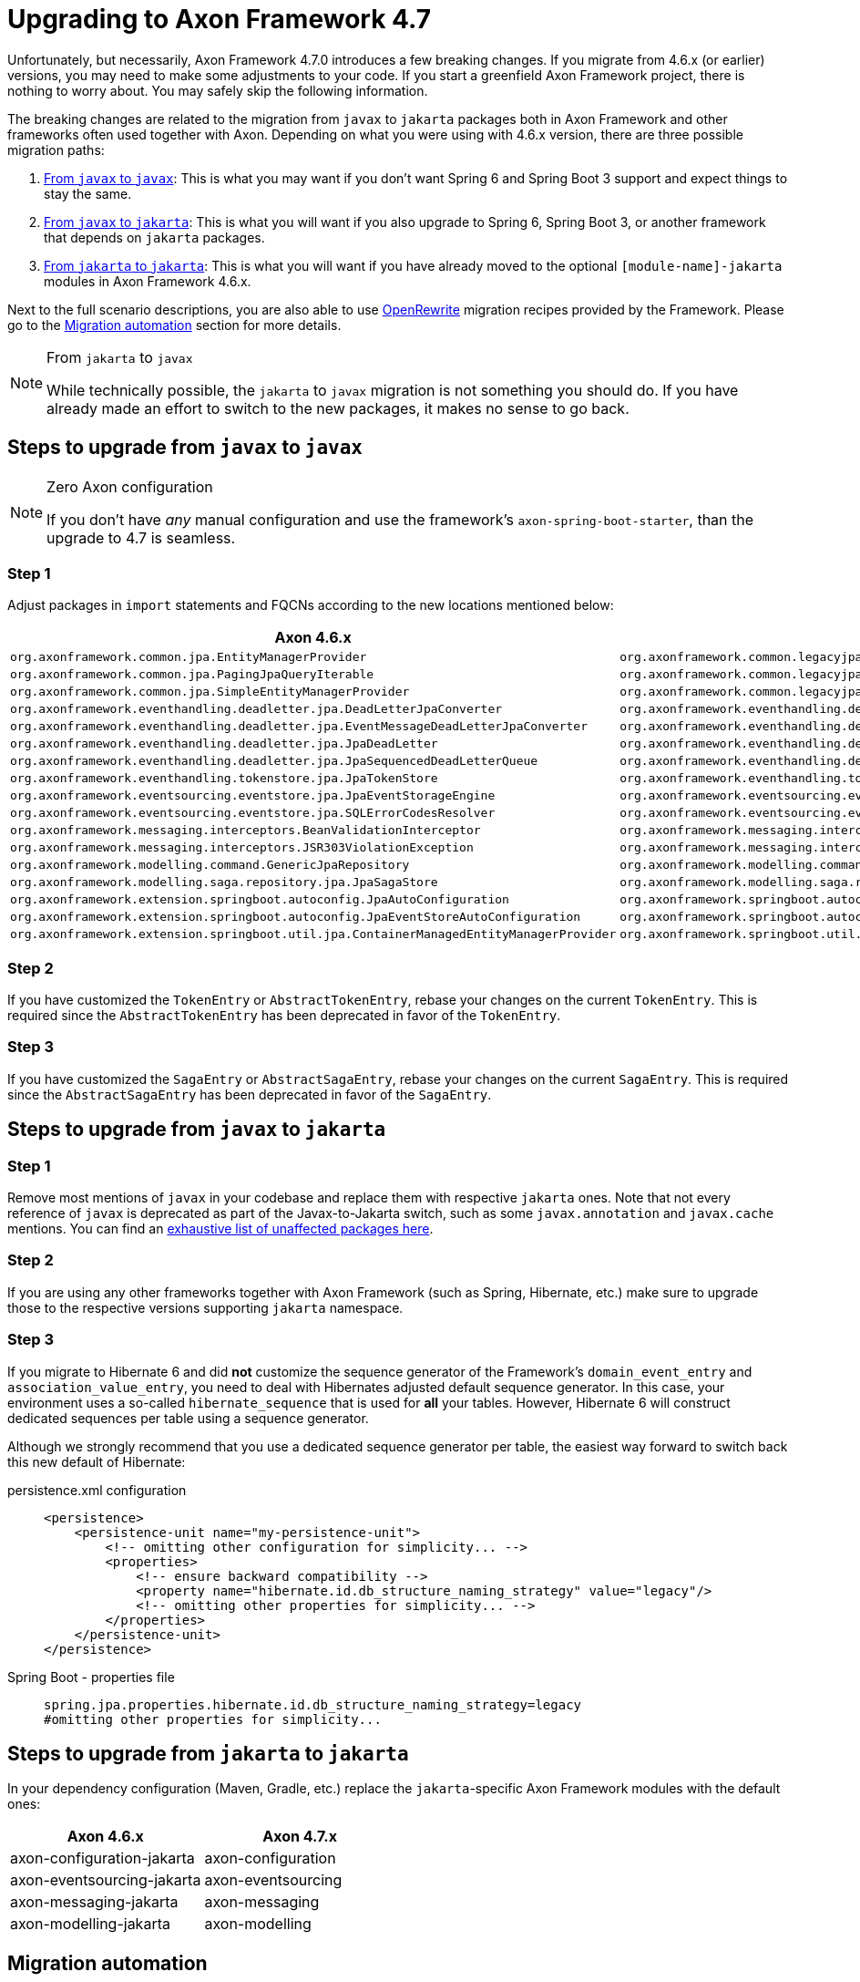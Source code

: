 = Upgrading to Axon Framework 4.7

Unfortunately, but necessarily, Axon Framework 4.7.0 introduces a few breaking changes.
If you migrate from 4.6.x (or earlier) versions, you may need to make some adjustments to your code.
If you start a greenfield Axon Framework project, there is nothing to worry about.
You may safely skip the following information.

The breaking changes are related to the migration from `javax` to `jakarta` packages both in Axon Framework and other frameworks often used together with Axon.
Depending on what you were using with 4.6.x version, there are three possible migration paths:

. <<Steps to upgrade from `javax` to `javax`,From `javax` to `javax`>>:
This is what you may want if you don’t want Spring 6 and Spring Boot 3 support and expect things to stay the same.
. <<Steps to upgrade from `javax` to `jakarta`,From `javax` to `jakarta`>>:
This is what you will want if you also upgrade to Spring 6, Spring Boot 3, or another framework that depends on `jakarta` packages.
. <<Steps to upgrade from `jakarta` to `jakarta`,From `jakarta` to `jakarta`>>:
This is what you will want if you have already moved to the optional `[module-name]-jakarta` modules in Axon Framework 4.6.x.

Next to the full scenario descriptions, you are also able to use https://github.com/openrewrite[OpenRewrite] migration recipes provided by the Framework.
Please go to the <<Migration automation>> section for more details.

[NOTE]
.From `jakarta` to `javax`
====
While technically possible, the `jakarta` to `javax` migration is not something you should do.
If you have already made an effort to switch to the new packages, it makes no sense to go back.
====

== Steps to upgrade from `javax` to `javax`

[NOTE]
.Zero Axon configuration
====
If you don't have _any_ manual configuration and use the framework's `axon-spring-boot-starter`, than the upgrade to 4.7 is seamless.
====

=== Step 1

Adjust packages in `import` statements and FQCNs according to the new locations mentioned below:

|===
|Axon 4.6.x |Axon 4.7.x

|`org.axonframework.common.jpa.EntityManagerProvider`                                 |`org.axonframework.common.legacyjpa.EntityManagerProvider`
|`org.axonframework.common.jpa.PagingJpaQueryIterable`                                |`org.axonframework.common.legacyjpa.PagingJpaQueryIterable`
|`org.axonframework.common.jpa.SimpleEntityManagerProvider`                           |`org.axonframework.common.legacyjpa.SimpleEntityManagerProvider`
|`org.axonframework.eventhandling.deadletter.jpa.DeadLetterJpaConverter`              |`org.axonframework.eventhandling.deadletter.legacyjpa.DeadLetterJpaConverter`
|`org.axonframework.eventhandling.deadletter.jpa.EventMessageDeadLetterJpaConverter`  |`org.axonframework.eventhandling.deadletter.legacyjpa.EventMessageDeadLetterJpaConverter`
|`org.axonframework.eventhandling.deadletter.jpa.JpaDeadLetter`                       |`org.axonframework.eventhandling.deadletter.legacyjpa.JpaDeadLetter`
|`org.axonframework.eventhandling.deadletter.jpa.JpaSequencedDeadLetterQueue`         |`org.axonframework.eventhandling.deadletter.legacyjpa.JpaSequencedDeadLetterQueue`
|`org.axonframework.eventhandling.tokenstore.jpa.JpaTokenStore`                       |`org.axonframework.eventhandling.tokenstore.legacyjpa.JpaTokenStore`
|`org.axonframework.eventsourcing.eventstore.jpa.JpaEventStorageEngine`               |`org.axonframework.eventsourcing.eventstore.legacyjpa.JpaEventStorageEngine`
|`org.axonframework.eventsourcing.eventstore.jpa.SQLErrorCodesResolver`               |`org.axonframework.eventsourcing.eventstore.legacyjpa.SQLErrorCodesResolver`
|`org.axonframework.messaging.interceptors.BeanValidationInterceptor`                 |`org.axonframework.messaging.interceptors.legacyvalidation.BeanValidationInterceptor`
|`org.axonframework.messaging.interceptors.JSR303ViolationException`                  |`org.axonframework.messaging.interceptors.legacyvalidation.JSR303ViolationException`
|`org.axonframework.modelling.command.GenericJpaRepository`                           |`org.axonframework.modelling.command.legacyjpa.GenericJpaRepository`
|`org.axonframework.modelling.saga.repository.jpa.JpaSagaStore`                       |`org.axonframework.modelling.saga.repository.legacyjpa.JpaSagaStore`
|`org.axonframework.extension.springboot.autoconfig.JpaAutoConfiguration`                       |`org.axonframework.springboot.autoconfig.legacyjpa.JpaJavaxAutoConfiguration`
|`org.axonframework.extension.springboot.autoconfig.JpaEventStoreAutoConfiguration`             |`org.axonframework.springboot.autoconfig.legacyjpa.JpaJavaxEventStoreAutoConfiguration`
|`org.axonframework.extension.springboot.util.jpa.ContainerManagedEntityManagerProvider`        |`org.axonframework.springboot.util.legacyjpa.ContainerManagedEntityManagerProvider`
|===

=== Step 2

If you have customized the `TokenEntry` or `AbstractTokenEntry`, rebase your changes on the current `TokenEntry`.
This is required since the `AbstractTokenEntry` has been deprecated in favor of the `TokenEntry`.

=== Step 3

If you have customized the `SagaEntry` or `AbstractSagaEntry`, rebase your changes on the current `SagaEntry`.
This is required since the `AbstractSagaEntry` has been deprecated in favor of the `SagaEntry`.

== Steps to upgrade from `javax` to `jakarta`

=== Step 1

Remove most mentions of `javax` in your codebase and replace them with respective `jakarta` ones.
Note that not every reference of `javax` is deprecated as part of the Javax-to-Jakarta switch, such as some `javax.annotation` and `javax.cache` mentions.
You can find an https://github.com/jakartaee/jakartaee-platform/blob/master/namespace/unaffected-packages.adoc[exhaustive list of unaffected packages here].

=== Step 2

If you are using any other frameworks together with Axon Framework (such as Spring, Hibernate, etc.) make sure to upgrade those to the respective versions supporting `jakarta` namespace.

=== Step 3

If you migrate to Hibernate 6 and did *not* customize the sequence generator of the Framework's `domain_event_entry`
and `association_value_entry`, you need to deal with Hibernates adjusted default sequence generator.
In this case, your environment uses a so-called `hibernate_sequence` that is used for *all* your tables.
However, Hibernate 6 will construct dedicated sequences per table using a sequence generator.

Although we strongly recommend that you use a dedicated sequence generator per table, the easiest way forward to switch back this new default of Hibernate:

[tabs]
====
persistence.xml configuration::
+
[source,xml]
----
<persistence>
    <persistence-unit name="my-persistence-unit">
        <!-- omitting other configuration for simplicity... -->
        <properties>
            <!-- ensure backward compatibility -->
            <property name="hibernate.id.db_structure_naming_strategy" value="legacy"/>
            <!-- omitting other properties for simplicity... -->
        </properties>
    </persistence-unit>
</persistence>
----

Spring Boot - properties file::
+
[source,properties]
----
spring.jpa.properties.hibernate.id.db_structure_naming_strategy=legacy
#omitting other properties for simplicity...
----

====

== Steps to upgrade from `jakarta` to `jakarta`

In your dependency configuration (Maven, Gradle, etc.) replace the `jakarta`-specific Axon Framework modules with the default ones:

|===
|Axon 4.6.x |Axon 4.7.x

|axon-configuration-jakarta |axon-configuration
|axon-eventsourcing-jakarta |axon-eventsourcing
|axon-messaging-jakarta |axon-messaging
|axon-modelling-jakarta |axon-modelling
|===

== Migration automation

The steps above explain in detail what you need to do to upgrade to Axon Framework 4.7 or higher.
If you want to automate some of these steps, there are two https://github.com/openrewrite[OpenRewrite] migration recipes you can use:

. https://github.com/AxonFramework/AxonFramework/blob/master/migration/src/main/resources/META-INF/rewrite/axon-jakarta-4.yml[*Upgrade to Axon Framework 4.7+ Jakarta*] - A recipe to upgrade from an Axon Framework Javax-specific project to Jakarta.
. https://github.com/AxonFramework/AxonFramework/blob/master/migration/src/main/resources/META-INF/rewrite/axon-javax-4.yml[*Upgrade to Axon Framework 4.7+ Javax*] - A recipe to upgrade an Axon Framework Javax-specific project and remain on Javax.

For example, if you want to upgrade to 4.7 and stick with Javax, you can run the following command:

[source,shell]
----
mvn -U org.openrewrite.maven:rewrite-maven-plugin:4.40.0:run \
  -Drewrite.recipeArtifactCoordinates=org.axonframework:axon-migration:LATEST \
  -DactiveRecipes=org.axonframework.migration.UpgradeAxonFramework_4_7_Javax
----

If you prefer https://gradle.org/[Gradle] over https://maven.apache.org/[Maven], refer to the OpenRewrite https://docs.openrewrite.org/running-recipes/running-rewrite-on-a-gradle-project-without-modifying-the-build[documentation] to resolve this.

[TIP]
.Combining recipes
====
The mentioned recipes above only allow you to upgrade Axon Framework-specific code.
However, you can combine recipes into a single command to, for example, upgrade to Spring Boot 3 and Axon Framework 4.7 in one go:

[source,shell]
----
mvn -U org.openrewrite.maven:rewrite-maven-plugin:4.40.0:run \
 -Drewrite.recipeArtifactCoordinates=org.openrewrite.recipe:rewrite-spring:4.33.0,org.axonframework:axon-migration:LATEST \
 -DactiveRecipes=org.openrewrite.java.spring.boot3.UpgradeSpringBoot_3_0,org.axonframework.migration.UpgradeAxonFramework_4_7_Jakarta
----
====